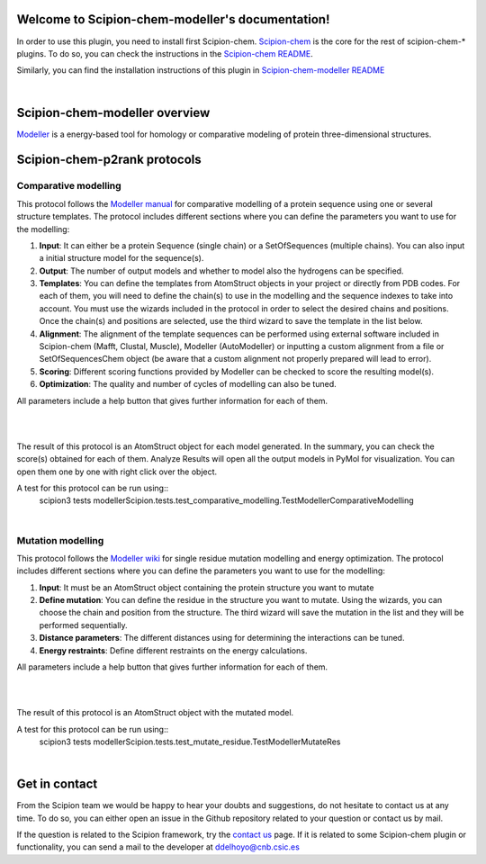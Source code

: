
.. _docs-chem-modeller:

.. figure:: ../images/modeller_logo.png
   :alt: modeller logo

Welcome to Scipion-chem-modeller's documentation!
=================================================
In order to use this plugin, you need to install first Scipion-chem.
`Scipion-chem <https://github.com/scipion-chem/docs>`_
is the core for the rest of scipion-chem-\* plugins. To do so, you can check the instructions in the
`Scipion-chem README <https://github.com/scipion-chem/scipion-chem/blob/master/README.rst>`_.

Similarly, you can find the installation instructions of this plugin in
`Scipion-chem-modeller README <https://github.com/scipion-chem/scipion-chem-modeller/blob/master/README.rst>`_

|

Scipion-chem-modeller overview
========================================
`Modeller <https://salilab.org/modeller/>`_ is a energy-based tool for homology or comparative modeling of protein
three-dimensional structures.

Scipion-chem-p2rank protocols
========================================

**Comparative modelling**
-------------------------------
This protocol follows the `Modeller manual <https://salilab.org/modeller/manual/node15.html>`_ for comparative
modelling of a protein sequence using one or several structure templates. The protocol includes different sections where
you can define the parameters you want to use for the modelling:

1) **Input**: It can either be a protein Sequence (single chain) or a SetOfSequences (multiple chains). You can also input a initial structure model for the sequence(s).

2) **Output**: The number of output models and whether to model also the hydrogens can be specified.

3) **Templates**: You can define the templates from AtomStruct objects in your project or directly from PDB codes. For each of them, you will need to define the chain(s) to use in the modelling and the sequence indexes to take into account. You must use the wizards included in the protocol in order to select the desired chains and positions. Once the chain(s) and positions are selected, use the third wizard to save the template in the list below.

4) **Alignment**: The alignment of the template sequences can be performed using external software included in Scipion-chem (Mafft, Clustal, Muscle), Modeller (AutoModeller) or inputting a custom alignment from a file or SetOfSequencesChem object (be aware that a custom alignment not properly prepared will lead to error).

5) **Scoring**: Different scoring functions provided by Modeller can be checked to score the resulting model(s).

6) **Optimization**: The quality and number of cycles of modelling can also be tuned.

All parameters include a help button that gives further information for each of them.

|

.. image:: ../images/modeller_form1_1.png
   :alt: modeller prot1_1

.. image:: ../images/modeller_form1_2.png
   :alt: modeller prot1_2

|

The result of this protocol is an AtomStruct object for each model generated. In the summary, you can check the score(s)
obtained for each of them. Analyze Results will open all the output models in PyMol for visualization. You can open
them one by one with right click over the object.

A test for this protocol can be run using::
    scipion3 tests modellerScipion.tests.test_comparative_modelling.TestModellerComparativeModelling

|

**Mutation modelling**
-------------------------------
This protocol follows the `Modeller wiki <https://salilab.org/modeller/wiki/Mutate_model>`_ for single residue
mutation modelling and energy optimization. The protocol includes different sections where
you can define the parameters you want to use for the modelling:

1) **Input**: It must be an AtomStruct object containing the protein structure you want to mutate

2) **Define mutation**: You can define the residue in the structure you want to mutate. Using the wizards, you can choose the chain and position from the structure. The third wizard will save the mutation in the list and they will be performed sequentially.

3) **Distance parameters**: The different distances using for determining the interactions can be tuned.

4) **Energy restraints**: Define different restraints on the energy calculations.

All parameters include a help button that gives further information for each of them.

|

.. image:: ../images/modeller_form2_1.png
   :alt: modeller prot2_1

|

The result of this protocol is an AtomStruct object with the mutated model.

A test for this protocol can be run using::
    scipion3 tests modellerScipion.tests.test_mutate_residue.TestModellerMutateRes

|

Get in contact
==================

From the Scipion team we would be happy to hear your doubts and suggestions, do not hesitate to contact us at any
time. To do so, you can either open an issue in the Github repository related to your question or
contact us by mail.

If the question is related to the Scipion framework, try the `contact us <https://scipion.i2pc.es/contact>`_ page.
If it is related to some Scipion-chem plugin or functionality, you can send a mail to
the developer at ddelhoyo@cnb.csic.es


